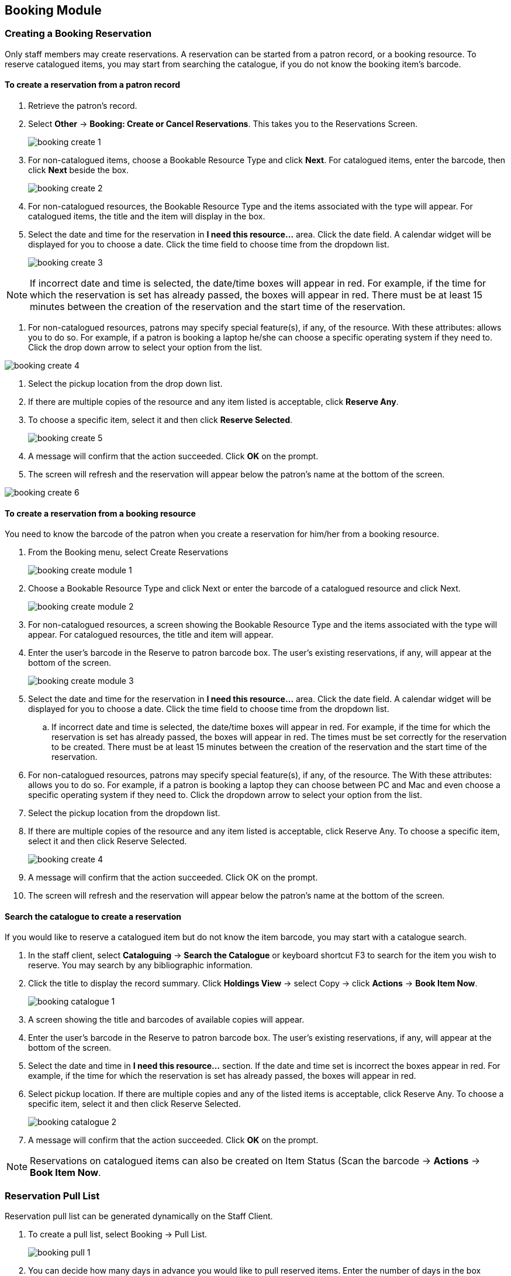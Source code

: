 Booking Module
--------------

Creating a Booking Reservation
~~~~~~~~~~~~~~~~~~~~~~~~~~~~~~

Only staff members may create reservations. A reservation can be started from a patron record, or a booking resource. To reserve catalogued items, you may start from searching the catalogue, if you do not know the booking item's barcode.

To create a reservation from a patron record
^^^^^^^^^^^^^^^^^^^^^^^^^^^^^^^^^^^^^^^^^^^^

. Retrieve the patron’s record.

. Select *Other* -> *Booking: Create or Cancel Reservations*. This takes you to the Reservations Screen.
+
image::images/booking/booking-create-1.png[]
+
. For non-catalogued items, choose a Bookable Resource Type and click *Next*. For catalogued items, enter the barcode, then click *Next* beside the box.
+
image::images/booking/booking-create-2.png[]
+
. For non-catalogued resources, the Bookable Resource Type and the items associated with the type will appear. For catalogued items, the title and the item will display in the box.

. Select the date and time for the reservation in *I need this resource...* area. Click the date field. A calendar widget will be displayed for you to choose a date. Click the time field to choose time from the dropdown list.
+
image::images/booking/booking-create-3.png[]

[NOTE]
If incorrect date and time is selected, the date/time boxes will appear in red. For example, if the time for which the reservation is set has already passed, the boxes will appear in red. There must be at least 15 minutes between the creation of the reservation and the start time of the reservation.

. For non-catalogued resources, patrons may specify special feature(s), if any, of the resource. With these attributes: allows you to do so. For example, if a patron is booking a laptop he/she can choose a specific operating system if they need to. Click the drop down arrow to select your option from the list.

image::images/booking/booking-create-4.png[]

. Select the pickup location from the drop down list.

. If there are multiple copies of the resource and any item listed is acceptable, click *Reserve Any*.

. To choose a specific item, select it and then click *Reserve Selected*.
+
image::images/booking/booking-create-5.png[]
+
. A message will confirm that the action succeeded. Click *OK* on the prompt.

. The screen will refresh and the reservation will appear below the patron’s name at the bottom of the screen.

image::images/booking/booking-create-6.png[]

To create a reservation from a booking resource
^^^^^^^^^^^^^^^^^^^^^^^^^^^^^^^^^^^^^^^^^^^^^^^

You need to know the barcode of the patron when you create a reservation for him/her from a booking resource.

. From the Booking menu, select Create Reservations
+
image::images/booking/booking-create-module-1.png[]
+
. Choose a Bookable Resource Type and click Next or enter the barcode of a catalogued resource and click Next.
+
image::images/booking/booking-create-module-2.png[]
+
. For non-catalogued resources, a screen showing the Bookable Resource Type and the items associated with the type will appear. For catalogued resources, the title and item will appear.

. Enter the user’s barcode in the Reserve to patron barcode box. The user’s existing reservations, if any, will appear at the bottom of the screen.
+
image::images/booking/booking-create-module-3.png[]
+
. Select the date and time for the reservation in *I need this resource...* area. Click the date field. A calendar widget will be displayed for you to choose a date. Click the time field to choose time from the dropdown list.

.. If incorrect date and time is selected, the date/time boxes will appear in red. For example, if the time for which the reservation is set has already passed, the boxes will appear in red. The times must be set correctly for the reservation to be created. There must be at least 15 minutes between the creation of the reservation and the start time of the reservation.

. For non-catalogued resources, patrons may specify special feature(s), if any, of the resource. The With these attributes: allows you to do so. For example, if a patron is booking a laptop they can choose between PC and Mac and even choose a specific operating system if they need to. Click the dropdown arrow to select your option from the list.

. Select the pickup location from the dropdown list.

. If there are multiple copies of the resource and any item listed is acceptable, click Reserve Any. To choose a specific item, select it and then click Reserve Selected.
+
image::images/booking/booking-create-4.png[]
+
. A message will confirm that the action succeeded. Click OK on the prompt.

. The screen will refresh and the reservation will appear below the patron’s name at the bottom of the screen.


Search the catalogue to create a reservation
^^^^^^^^^^^^^^^^^^^^^^^^^^^^^^^^^^^^^^^^^^^^

If you would like to reserve a catalogued item but do not know the item barcode, you may start with a catalogue search.

. In the staff client, select *Cataloguing* -> *Search the Catalogue* or keyboard shortcut F3 to search for the item you wish to reserve. You may search by any bibliographic information.

. Click the title to display the record summary. Click *Holdings View* -> select Copy -> click *Actions* -> *Book Item Now*.
+
image::images/booking/booking-catalogue-1.png[]
+
. A screen showing the title and barcodes of available copies will appear.

. Enter the user’s barcode in the Reserve to patron barcode box. The user’s existing reservations, if any, will appear at the bottom of the screen.

. Select the date and time in *I need this resource...* section. If the date and time set is incorrect the boxes appear in red. For example, if the time for which the reservation is set has already passed, the boxes will appear in red.

. Select pickup location. If there are multiple copies and any of the listed items is acceptable, click Reserve Any. To choose a specific item, select it and then click Reserve Selected.
+
image::images/booking/booking-catalogue-2.png[]
+
. A message will confirm that the action succeeded. Click *OK* on the prompt.

[NOTE]
Reservations on catalogued items can also be created on Item Status (Scan the barcode -> *Actions* -> *Book Item Now*.

Reservation Pull List
~~~~~~~~~~~~~~~~~~~~~

Reservation pull list can be generated dynamically on the Staff Client.

. To create a pull list, select Booking -> Pull List.
+
image::images/booking/booking-pull-1.png[]
+
. You can decide how many days in advance you would like to pull reserved items. Enter the number of days in the box adjacent to Generate list for this many days hence. For example, if you would like to pull items that are needed today, you can enter 1 in the box, and you will retrieve items that need to be pulled today.

. Click Fetch to retrieve the pull list.
+
image::images/booking/booking-pull-2.png[]
+
. Click *Print* to print the pull list.

Capturing Items for Reservations
~~~~~~~~~~~~~~~~~~~~~~~~~~~~~~~~

Reservations must be captured before they are ready to be picked up by the patron.

[CAUTION]
Always capture reservations in Booking Module. Check In function in Circulation does not function the same as Capture Resources.

. In the staff client, select Booking -> Capture Resources.
+
image::images/booking/booking-capture-1.png[]
+
. Scan the item barcode or type the barcode then click *Capture*.
+
image::images/booking/booking-capture-2.png[]
+
. The message Capture succeeded will appear to the right. Information about the item will appear below the message. Click *Print* button to print a slip for the reservation.


Picking Up Reservations
~~~~~~~~~~~~~~~~~~~~~~~

[CAUTION]
Always use the dedicated Booking Module interfaces for tasks related to reservations. Items that have been captured for a reservation cannot be checked out using the Check Out interface, even if the patron is the reservation recipient.

. Ready-for-pickup reservations can be listed from Other -> Booking -> Pick Up Reservations within a patron record or Booking -> Pick Up Reservations.


image::images/booking/booking-pickup-1.png[]

image::images/booking/booking-pickup-module-1.png[]


. Scan the patron barcode if using Booking -> Pick Up Reservations.

. The reservation(s) available for pickup will display. Select those you want to pick up and click Pick Up.

image::images/booking/booking-pickup-2.png[]

. The screen will refresh to show that the patron has picked up the reservation(s).

image::images/booking/booking-pickup-3.png[]


Returning Reservations
~~~~~~~~~~~~~~~~~~~~~~

[CAUTION]
When a reserved item is brought back, staff must use the Booking Module to return the reservation.

. To return reservations, select Booking -> Return Reservations

image::images/booking/booking-return-module-1.png[]

. You can return the item by patron or item barcode. Here we choose Resource to return by item barcode. Scan or enter the barcode, and click Go.

image::images/booking/booking-return-module-2.png[]

. A pop up box will tell you that the item was returned. Click OK on the prompt.

. If we select Patron on the above screen, after scanning the patron's barcode, reservations currently out to that patron are displayed. Highlight the reservations you want to return, and click Return.

image::images/booking/booking-return-2.png[]

. The screen will refresh to show any resources that remain out and the reservations that have been returned.

image::images/booking/booking-return-module-4.png[]

[NOTE]
Reservations can be returned from within patron records by selecting *Other* -> *Booking* -> *Return Reservations*

Cancelling a Reservation
~~~~~~~~~~~~~~~~~~~~~~~~

A reservation can be cancelled in a patron’s record or reservation creation screen.

Cancel a reservation from the patron record
^^^^^^^^^^^^^^^^^^^^^^^^^^^^^^^^^^^^^^^^^^^

. Retrieve the patron's record.

. Select *Other* -> *Booking* -> *Create or Cancel Reservations*.
+
image::images/booking/booking-create-1.png[]
+
. The existing reservations will appear at the bottom of the screen.
+
image::images/booking/booking-cancel-1.png[]
+
. Highlight the reservation that you want to cancel. Click Cancel Selected.

.. Use Shift or Ctrl on keyboard and mouse click to select multiple reservations if needed.
+
image::images/booking/booking-cancel-2.png[]
+
. A pop-up window will confirm the cancellation. Click OK on the prompt.
+
. The screen will refresh, and the cancelled reservation(s) will disappear.
+
image::images/booking/booking-cancel-4.png[]

Cancel a reservation on reservation creation screen
^^^^^^^^^^^^^^^^^^^^^^^^^^^^^^^^^^^^^^^^^^^^^^^^^^^

. Access the reservation creation screen by selecting *Booking* -> *Create Reservations*.

. Select any Bookable Resource Type, then click *Next*.

. Scan or type in the patron barcode in Reserve to Patron box then hit *Enter*.

. Patron's existing reservations will display at the bottom of the screen.

. Select those that you want to cancel, then click *Cancel Selected*.

